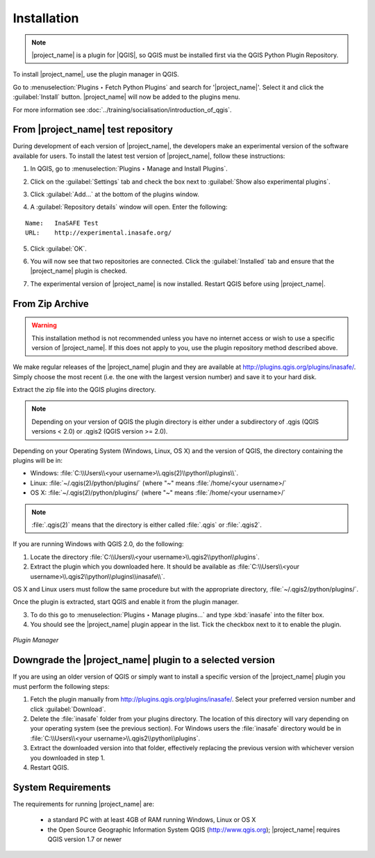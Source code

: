 .. _installation:

Installation
============

.. note:: |project_name| is a plugin for |QGIS|, so QGIS must be installed 
   first via the QGIS Python Plugin Repository.

To install |project_name|, use the plugin manager in QGIS.

Go to :menuselection:`Plugins ‣ Fetch Python Plugins`
and search for '|project_name|'. Select it and click the :guilabel:`Install` 
button. |project_name| will now be added to the plugins menu.

For more information see :doc:`../training/socialisation/introduction_of_qgis`.

From |project_name| test repository
-----------------------------------

During development of each version of |project_name|, the developers make an 
experimental version of the software available for users. To install the latest
test version of |project_name|, follow these instructions:

1. In QGIS, go to :menuselection:`Plugins ‣ Manage and Install Plugins`.

   .. image:: /static/user-docs/plugin_manager.*
      :align: center

2. Click on the :guilabel:`Settings` tab and check the box next to 
   :guilabel:`Show also experimental plugins`.

   .. image:: /static/user-docs/experimental.*
      :align: center

3. Click :guilabel:`Add...` at the bottom of the plugins window.

4. A :guilabel:`Repository details` window will open. Enter the following:

::

   Name:   InaSAFE Test
   URL:    http://experimental.inasafe.org/


.. image:: /static/user-docs/repository_details.*
   :align: center

5. Click :guilabel:`OK`.

   .. image:: /static/user-docs/connected.*
      :align: center

6. You will now see that two repositories are connected. Click the
   :guilabel:`Installed` tab and ensure that the |project_name| plugin is checked.

   .. image:: /static/user-docs/InaSAFE_installed.*
      :align: center

7. The experimental version of |project_name| is now installed. Restart QGIS
   before using |project_name|.

   .. image:: /static/user-docs/restart.*
      :align: center

From Zip Archive
----------------

.. warning:: This installation method is not recommended unless you have no
   internet access or wish to use a specific version of |project_name|.
   If this does not apply to you, use the plugin repository method
   described above.

We make regular releases of the |project_name| plugin and they are available at
http://plugins.qgis.org/plugins/inasafe/.
Simply choose the most recent (i.e. the one with the largest version number)
and save it to your hard disk.

Extract the zip file into the QGIS plugins directory.

.. note::
   Depending on your version of QGIS the plugin directory is either
   under a subdirectory of .qgis (QGIS versions < 2.0) or .qgis2 (QGIS version
   >= 2.0).

Depending on your Operating System (Windows, Linux,
OS X) and the version of QGIS, the directory containing the
plugins will be in:

- Windows: :file:`C:\\Users\\<your username>\\.qgis(2)\\python\\plugins\\`.
- Linux: :file:`~/.qgis(2)/python/plugins/` (where "~" means
  :file:`/home/<your username>/`
- OS X: :file:`~/.qgis(2)/python/plugins/` (where "~" means
  :file:`/home/<your username>/`

.. note::
   :file:`.qgis(2)` means that the directory is either called
   :file:`.qgis` or :file:`.qgis2`.

If you are running Windows with QGIS 2.0, do the following:

1. Locate the directory
   :file:`C:\\Users\\<your username>\\.qgis2\\python\\plugins`.

2. Extract the plugin which you downloaded here. It should be available as
   :file:`C:\\Users\\<your username>\\.qgis2\\python\\plugins\\inasafe\\`.

OS X and Linux users must follow the same procedure but with the appropriate
directory, :file:`~/.qgis2/python/plugins/`.

Once the plugin is extracted, start QGIS and enable it from the plugin manager.

3. To do this go to :menuselection:`Plugins ‣ Manage plugins...` and type 
   :kbd:`inasafe` into the filter box.

4. You should see the |project_name| plugin appear in the list.
   Tick the checkbox next to it to enable the plugin.

.. figure:: /static/user-docs/plugin-manager.png
   :scale: 75 %
   :align: center
   :alt: Plugin Manager

   *Plugin Manager*

Downgrade the |project_name| plugin to a selected version
---------------------------------------------------------

If you are using an older version of QGIS or simply want to install a specific
version of the |project_name| plugin you must
perform the following steps:

1. Fetch the plugin manually from http://plugins.qgis.org/plugins/inasafe/. 
   Select your preferred version number and click :guilabel:`Download`.

2. Delete the :file:`inasafe` folder from your plugins directory. The location
   of this directory will vary depending on your operating system (see the
   previous section). 
   For Windows users the :file:`inasafe` directory would be in
   :file:`C:\\Users\\<your username>\\.qgis2\\python\\plugins`.

3. Extract the downloaded version into that folder, effectively replacing
   the previous version with whichever version you downloaded in step 1.

4. Restart QGIS.

System Requirements
-------------------

The requirements for running |project_name| are:

 - a standard PC with at least 4GB of RAM running Windows, Linux or OS X
 - the Open Source Geographic Information System QGIS (http://www.qgis.org);
   |project_name| requires QGIS version 1.7 or newer
